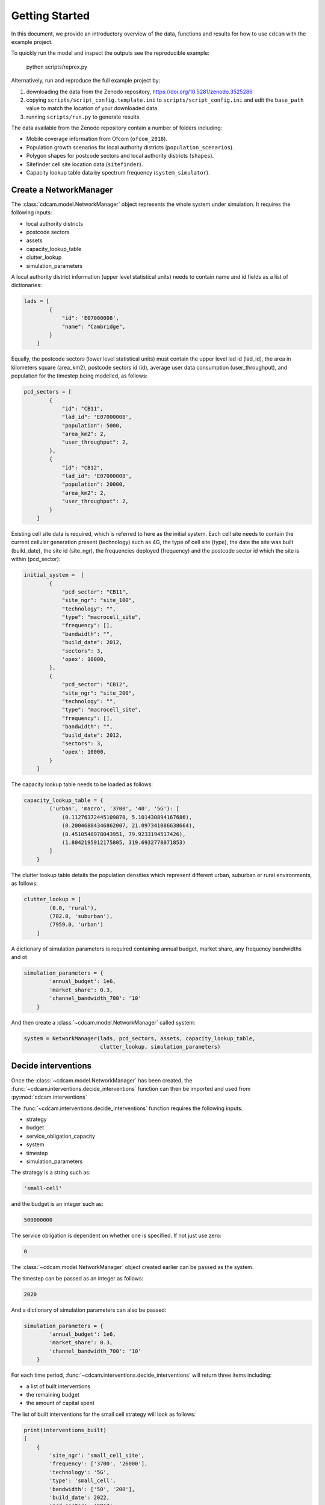===============
Getting Started
===============

In this document, we provide an introductory overview of the data, functions and results
for how to use ``cdcam`` with the example project.

To quickly run the model and inspect the outputs see the reproducible example:

    python scripts/reprex.py

Alternatively, run and reproduce the full example project by:

1. downloading the data from the Zenodo repository, https://doi.org/10.5281/zenodo.3525286
2. copying ``scripts/script_config.template.ini`` to ``scripts/script_config.ini`` and edit the
   ``base_path`` value to match the location of your downloaded data
3. running ``scripts/run.py`` to generate results

The data available from the Zenodo repository contain a number of folders including:

- Mobile coverage information from Ofcom (``ofcom_2018``).
- Population growth scenarios for local authority districts (``population_scenarios``).
- Polygon shapes for postcode sectors and local authority districts (``shapes``).
- Sitefinder cell site location data (``sitefinder``).
- Capacity lookup table data by spectrum frequency (``system_simulator``).

Create a NetworkManager
-----------------------

The :class:`cdcam.model.NetworkManager` object represents the whole system under simulation.
It requires the following inputs:

- local authority districts
- postcode sectors
- assets
- capacity_lookup_table
- clutter_lookup
- simulation_parameters

A local authority district information (upper level statistical units) needs to contain
name and id fields as a list of dictionaries:

.. code-block:: python

    lads = [
            {
                "id": 'E07000008',
                "name": "Cambridge",
            }
        ]

Equally, the postcode sectors (lower level statistical units) must contain the
upper level lad id (lad_id), the area in kilometers square (area_km2),
postcode sectors id (id), average user data consumption (user_throughput), and
population for the timestep being modelled, as follows:

.. code-block:: python

    pcd_sectors = [
            {
                "id": "CB11",
                "lad_id": 'E07000008',
                "population": 5000,
                "area_km2": 2,
                "user_throughput": 2,
            },
            {
                "id": "CB12",
                "lad_id": 'E07000008',
                "population": 20000,
                "area_km2": 2,
                "user_throughput": 2,
            }
        ]

Existing cell site data is required, which is referred to here as the initial
system. Each cell site needs to contain the current cellular generation present
(technology) such as 4G, the type of cell site (type), the date the site was
built (build_date), the site id (site_ngr), the frequencies deployed (frequency)
and the postcode sector id which the site is within (pcd_sector):

.. code-block:: python

    initial_system =  [
            {
                "pcd_sector": "CB11",
                "site_ngr": "site_100",
                "technology": "",
                "type": "macrocell_site",
                "frequency": [],
                "bandwidth": "",
                "build_date": 2012,
                "sectors": 3,
                'opex': 10000,
            },
            {
                "pcd_sector": "CB12",
                "site_ngr": "site_200",
                "technology": "",
                "type": "macrocell_site",
                "frequency": [],
                "bandwidth": "",
                "build_date": 2012,
                "sectors": 3,
                'opex': 10000,
            }
        ]

The capacity lookup table needs to be loaded as follows:

.. code-block:: python

    capacity_lookup_table = {
            ('urban', 'macro', '3700', '40', '5G'): [
                (0.11276372445109878, 5.101430894167686),
                (0.20046884346862007, 21.097341086638664),
                (0.4510548978043951, 79.9233194517426),
                (1.8042195912175805, 319.6932778071853)
            ]
        }

The clutter lookup table details the population densities which represent
different urban, suburban or rural environments, as follows:

.. code-block:: python

    clutter_lookup = [
            (0.0, 'rural'),
            (782.0, 'suburban'),
            (7959.0, 'urban')
        ]

A dictionary of simulation parameters is required containing annual budget, market share,
any frequency bandwidths and ot

.. code-block:: python

    simulation_parameters = {
            'annual_budget': 1e6,
            'market_share': 0.3,
            'channel_bandwidth_700': '10'
        }

And then create a :class:`~cdcam.model.NetworkManager` called system:

.. code-block:: python

    system = NetworkManager(lads, pcd_sectors, assets, capacity_lookup_table,
                            clutter_lookup, simulation_parameters)


Decide interventions
--------------------

Once the :class:`~cdcam.model.NetworkManager` has been created, the
:func:`~cdcam.interventions.decide_interventions` function can then be imported and used from
:py:mod:`cdcam.interventions`

The :func:`~cdcam.interventions.decide_interventions` function requires the following inputs:

- strategy
- budget
- service_obligation_capacity
- system
- timestep
- simulation_parameters

The strategy is a string such as:

.. code-block:: python

    'small-cell'

and the budget is an integer such as:

.. code-block:: python

    500000000

The service obligation is dependent on whether one is specified. If not just use zero:

.. code-block:: python

    0

The :class:`~cdcam.model.NetworkManager` object created earlier can be passed as the system.

The timestep can be passed as an integer as follows:

.. code-block:: python

    2020

And a dictionary of simulation parameters can also be passed:

.. code-block:: python

    simulation_parameters = {
            'annual_budget': 1e6,
            'market_share': 0.3,
            'channel_bandwidth_700': '10'
        }

For each time period, :func:`~cdcam.interventions.decide_interventions` will return three items
including:

- a list of built interventions
- the remaining budget
- the amount of capital spent

The list of built interventions for the small cell strategy will look as follows:

.. code-block:: python

    print(interventions_built)
    [
        {
            'site_ngr': 'small_cell_site',
            'frequency': ['3700', '26000'],
            'technology': '5G',
            'type': 'small_cell',
            'bandwidth': ['50', '200'],
            'build_date': 2022,
            'pcd_sector': 'CB12',
            'lad_id': 'E07000008',
            'population_density': 110000.0
        },
        ...
    ]



Results
-------

To obtain results, we can then add the newly built interventions to the existing assets:

.. code-block:: python

    assets += interventions_built

And then create an updated :class:`~cdcam.model.NetworkManager` which includes new assets:

.. code-block:: python

    system = NetworkManager(lads, pcd_sectors, assets, capacity_lookup_table,
                            clutter_lookup, simulation_parameters)

New results can then be obtained by calling methods belonging to each :class:`~cdcam.model.LAD`
or :class:`~cdcam.model.PostcodeSector` object:

.. code-block:: python

    for lad_id, lad in system.lads.values():
        print(lad_id, lad.capacity)

Would result in:

.. code-block:: python

    E07000012 96.92010607478302
    E07000008 134.0466728466086


Preprocessing
-------------

To reproduce data preparation, run ``scripts/preprocess.py``. This will take three or four
hours. The results of this step are provided in the ``intermediate`` folder.

Running the script should produce output as follows:


.. code-block:: bash

    $ python scripts/preprocess.py
    Output directory will be data\intermediate
    Loading local authority district shapes
    Loading lad lookup
    Loading postcode sector shapes
    Adding lad IDs to postcode sectors... might take a few minutes...
    100%|██████████████████████████████████████████| 9232/9232 [06:06<00:00, 25.16it/s]
    Subset Arc shapes
    complete
    Loading in population weights
    Adding weights to postcode sectors
    Calculating lad population weight for each postcode sector
    Generating scenario variants
    Checking total GB population
    Total GB population is 62436917.0
    loaded luts
    running arc_population__baseline.csv
    writing pcd_arc_population__baseline.csv
    running arc_population__0-unplanned.csv
    writing pcd_arc_population__0-unplanned.csv
    running arc_population__1-new-cities-from-dwellings.csv
    writing pcd_arc_population__1-new-cities-from-dwellings.csv
    running arc_population__2-expansion.csv
    writing pcd_arc_population__2-expansion.csv
    running arc_population__3-new-cities23-from-dwellings.csv
    writing pcd_arc_population__3-new-cities23-from-dwellings.csv
    running arc_population__4-expansion23.csv
    writing pcd_arc_population__4-expansion23.csv
    Disaggregate 4G coverage to postcode sectors
    Importing sitefinder data
    Preprocessing sitefinder data with 50m buffer
    100%|██████████████████████████████████████████| 139741/139741 [3:43:52<00:00, 10.40it/s]
    Allocate 4G coverage to sites from postcode sectors
    100%|██████████████████████████████████████████| 8964/8964 [00:21<00:00, 411.90it/s]
    Convert geojson postcode sectors to list of dicts
    Specifying clutter geotypes
    Writing postcode sectors to .csv
    Writing processed sites to .csv
    time taken: 232 minutes
